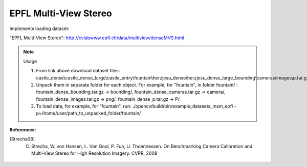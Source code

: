 EPFL Multi-View Stereo
======================
.. ocv:class:: MSM_epfl

Implements loading dataset:

_`"EPFL Multi-View Stereo"`: http://cvlabwww.epfl.ch/data/multiview/denseMVS.html

.. note:: Usage

 1. From link above download dataset files: castle_dense\\castle_dense_large\\castle_entry\\fountain\\herzjesu_dense\\herzjesu_dense_large_bounding\\cameras\\images\\p.tar.gz.

 2. Unpack them in separate folder for each object. For example, for "fountain", in folder fountain/ : fountain_dense_bounding.tar.gz -> bounding/, fountain_dense_cameras.tar.gz -> camera/, fountain_dense_images.tar.gz -> png/, fountain_dense_p.tar.gz -> P/

 3. To load data, for example, for "fountain", run: ./opencv/build/bin/example_datasets_msm_epfl -p=/home/user/path_to_unpacked_folder/fountain/

**References:**

.. [Strecha08] C. Strecha, W. von Hansen, L. Van Gool, P. Fua, U. Thoennessen. On Benchmarking Camera Calibration and Multi-View Stereo for High Resolution Imagery. CVPR, 2008

